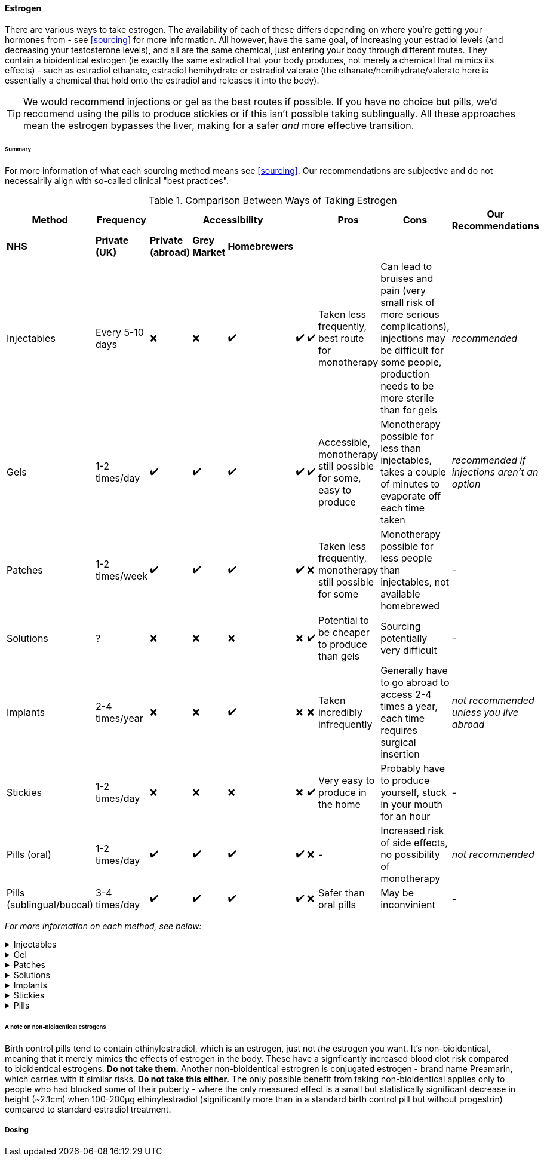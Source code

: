 ==== Estrogen

There are various ways to take estrogen. The availability of each of these differs depending on where you're getting your hormones from - see <<sourcing>> for more information. All however, have the same goal, of increasing your estradiol levels (and decreasing your testosterone levels), and all are the same chemical, just entering your body through different routes. They contain a bioidentical estrogen (ie exactly the same estradiol that your body produces, not merely a chemical that mimics its effects) - such as estradiol ethanate, estradiol hemihydrate or estradiol valerate (the ethanate/hemihydrate/valerate here is essentially a chemical that hold onto the estradiol and releases it into the body). 

TIP: We would recommend injections or gel as the best routes if possible. If you have no choice but pills, we'd reccomend using the pills to produce stickies or if this isn't possible taking sublingually. All these approaches mean the estrogen bypasses the liver, making for a safer _and_ more effective transition.

====== Summary

//TODO summary table

For more information of what each sourcing method means see <<sourcing>>. Our recommendations are subjective and do not necessairily align with so-called clinical "best practices".

.Comparison Between Ways of Taking Estrogen
[cols="<,^,^,^,^,^,^,^,^,<"]

|=== 
.2+| Method .2+| Frequency 5+| Accessibility .2+| Pros .2+| Cons .2+| Our Recommendations

|*NHS* | *Private (UK)* | *Private (abroad)* | *Grey Market* | *Homebrewers*

|Injectables | Every 5-10 days | ❌ | ❌ | ✔️ | ✔️ | ✔️ | Taken less frequently, best route for monotherapy | Can lead to bruises and pain (very small risk of more serious complications), injections may be difficult for some people, production needs to be more sterile than for gels | _recommended_ 

|Gels | 1-2 times/day | ✔️ | ✔️ | ✔️ | ✔️ | ✔️ | Accessible, monotherapy still possible for some, easy to produce | Monotherapy possible for less than injectables, takes a couple of minutes to evaporate off each time taken | _recommended if injections aren't an option_

|Patches | 1-2 times/week | ✔️ | ✔️ | ✔️ | ✔️ | ❌ | Taken less frequently, monotherapy still possible for some | Monotherapy possible for less people than injectables, not available homebrewed | -

|Solutions | ? | ❌ | ❌ | ❌ | ❌ | ✔️ | Potential to be cheaper to produce than gels | Sourcing potentially very difficult | - 

|Implants | 2-4 times/year | ❌ | ❌ | ✔️ | ❌ | ❌ | Taken incredibly infrequently | Generally have to go abroad to access 2-4 times a year, each time requires surgical insertion | _not recommended unless you live abroad_

|Stickies | 1-2 times/day | ❌ | ❌ | ❌ | ❌ | ✔️ | Very easy to produce in the home | Probably have to produce yourself, stuck in your mouth for an hour | - 

|Pills (oral) | 1-2 times/day | ✔️ | ✔️ | ✔️ | ✔️ | ❌ | - | Increased risk of side effects, no possibility of monotherapy | _not recommended_

|Pills (sublingual/buccal) | 3-4 times/day | ✔️ | ✔️ | ✔️ | ✔️ | ❌ | Safer than oral pills | May be inconvinient | -

|===
//TODO add colours to table

_For more information on each method, see below:_

.Injectables
[%collapsible]
==== 
Injectable estradiol comes in different forms, with each form releasing the estradiol into your body at a different rate - this rate is called a half-life. Shorter half lives require more frequent injections whereas longer half lives require slightly larger injections. The commonly available forms are:

- *Estradiol valerate (EV):* half-life ~3 days, inject every 5 days

- *Estradiol Cypionate (EC):* half-life ~7 days, inject every 7 days

- *Estradiol Enanthate's (EEn):* half-life ~5 days, inject every 7-10 days 


//TODO explain IM vs SubQ

//TODO explain needle safety no reuse etc

Injectables are not available on the NHS or private care in the UK, but are readily available both on the grey market and made by homebrewers.
====

.Gel
[%collapsible]
====
Estrogel is applied to the skin, and contains estradiol, an alchohol base to increase absorption and a thickener to provide a gel. It's generally applied to the skin once or twice a day. We'd recommend using estrogel in pump action bottles (like a soap dispenser) as this ensures consistent dosing - some <<DIY>> sources will provide estrogel in a tube which we would not recommend using as controlling dosages is harder. However, provided it is in a pump action bottle, homebrewed estrogel will be almost (sometimes entirely) identical to mass-manufactured estrogel.

Mass-manufactured estrogel is normally 0.06% estradiol and comes in 80g bottles. 

TIP: If switching between estrogel brands be sure to check the strength and pump size to ensure your dosage of estradiol remains the same.

Estrogel is available through the NHS, private care, the grey market, and homebrewers.
====

.Patches
[%collapsible]
====
Patches release a set level of estradiol per day. They're applied to either the buttock or lower stomach and need to be replaced once or twice a week. They may be available through the NHS, private care or the grey market.
====

.Solutions
[%collapsible]
====
Solutions consist of estradiol and an alchohol base to increase absorption. They are generally dropped onto the skin with an eyedropper, and are generally only available through homebrewers.
====


.Implants
[%collapsible]
====
Implants are pellets inserted into the fat layer beneath the skin that slowly release estrogen over 3-6 months. As these need to be inserted in a (very) minor surgery they're not available at all through homebrewers or the grey market, and access through private care or the NHS is almost impossible in the UK (offered, as of 2021, by one doctor in the whole country, and only then to people who have had their gonads removed already), but if they're really desired they can potentially be accessed through private care abroad.
====
//https://www.reddit.com/r/transgenderUK/comments/qt4ulv/estrogen_pellets_implant_uk/

.Stickies
[%collapsible]
====
The primary purpose of stickies is that they can be made incredibly easily from pills - the vase majority of people should be able to turn pills into stickies, but are released slower and directly into the bloodstream. This allows pills to be more cost effective (up to 10x cheaper from the same pills) and safer. They are placed in the mouth (pushed against a gum) and slowly release estradiol into the bloodstream, generally over a period of between 12-24 hours depending on thickness. This relies on not eating or drinking for an hour after applying them (application occurs once per day). Whilst stickies are only available through homebrewers (and we're not even aware of any homebrewers selling stickies, just individuals distributing to their networks), they can very easily be produced at home from pills (available from the NHS, private care, or the grey market) with normal household equipment.
====

.Pills
[%collapsible]
====
IMPORTANT: Do *NOT* attempt to use birth control pills to medically transition. These tend to contain Ethinylestradiol (alongside a progestrin), which is not the same as the 17β estradiol that HRT contains. Whilst there may be some feminising effect from birth control pills, the amounts you would have to take to get your hormones to appropriate levels has a significant risk to your health. It's not hard to buy genuine HRT. Do that instead. Please. 

Pills are generally either estradiol valerate or estradiol hemihydrate, brand names Elleste, Zumenon and Progynova. Generally a dose will be between 1-3 pills, taken once or twice a day. Pills generally have either 1 or 2 mg of estradiol in them. Pills are available on the NHS, privately and through the grey market. *However, we would not recommend taking pills orally (ie swallowing them), as this means they pass through the liver their potency is reduced, increasing the risk of side effects.* Either turn your pills into stickies (see above) or take them sublingually or buccally.

*Sublingual/buccal method*
Taking pills <<sublingually>> or <<buccally>> increases their potency and in doing so decreases the risk of side effects. Sublingual intake involves placing a pill under your tongue and leaving it there to dissolve, whilst buccal intake refers to place a pill between the inside of the cheek and a gum - both a very similar in terms of results. As the estradiol goes into the bloodstream quicker as well as more effectively, a lower dose must be taken more frequently - at least three times a day.
====
====== A note on non-bioidentical estrogens

Birth control pills tend to contain ethinylestradiol, which is an estrogen, just not _the_ estrogen you want. It's non-bioidentical, meaning that it merely mimics the effects of estrogen in the body. These have a signficantly increased blood clot risk compared to bioidentical estrogens. *Do not take them.* Another non-bioidentical estrogren is conjugated estrogen - brand name Preamarin, which carries with it similar risks. *Do not take this either.* The only possible benefit from taking non-bioidentical applies only to people who had blocked some of their puberty - where the only measured effect is a small but statistically significant decrease in height (~2.1cm) when 100-200µg ethinylestradiol (significantly more than in a standard birth control pill but without progestrin) compared to standard estradiol treatment.

===== Dosing
